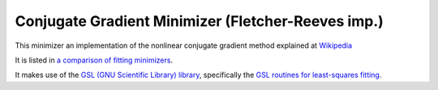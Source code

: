 .. _FletcherReeves

Conjugate Gradient Minimizer (Fletcher-Reeves imp.)
===================================================

This minimizer an implementation of the nonlinear conjugate gradient method 
explained at `Wikipedia <https://en.wikipedia.org/wiki/Nonlinear_conjugate_gradient_method>`__ 

It is listed in `a comparison of fitting minimizers <../concepts/FittingMinimizers.html>`__.

It makes use of the 
`GSL (GNU Scientific Library) library
<https://www.gnu.org/software/gsl/>`__, specifically the 
`GSL routines for least-squares fitting
<https://www.gnu.org/software/gsl/manual/html_node/Least_002dSquares-Fitting.html#Least_002dSquares-Fitting>`__.

